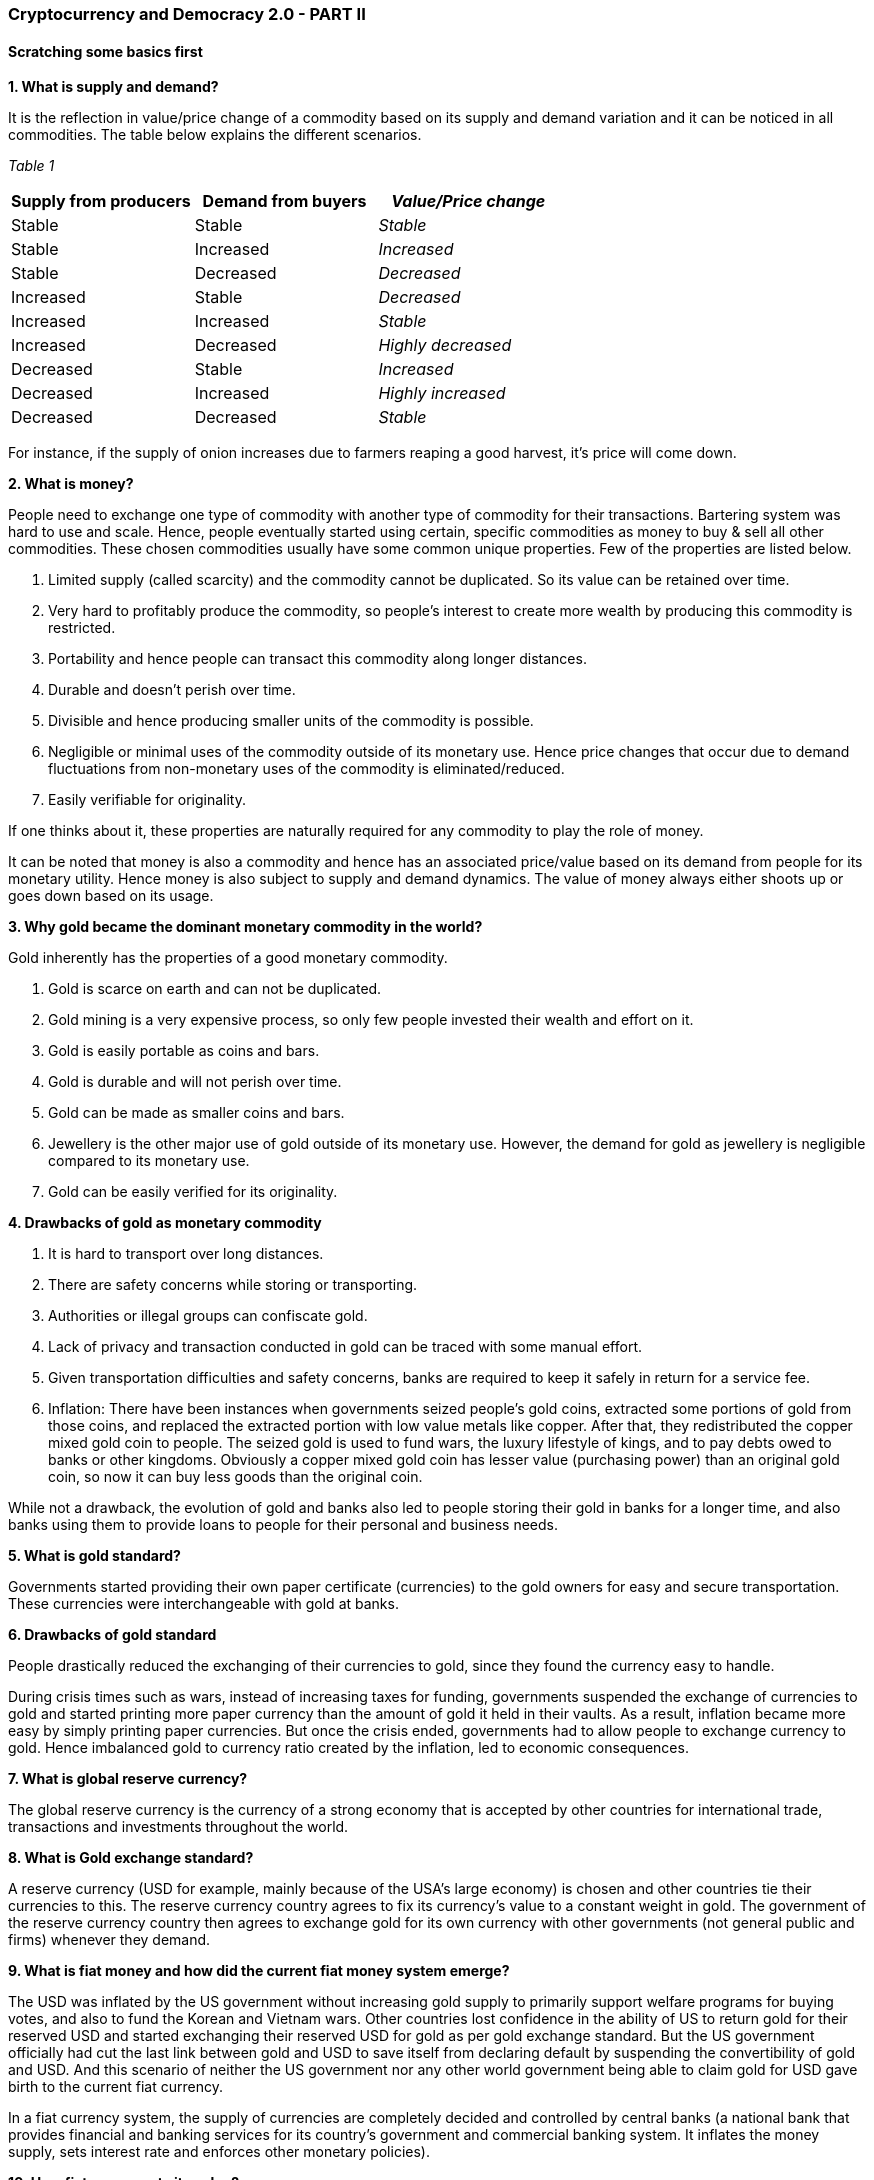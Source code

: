 === **Cryptocurrency and Democracy 2.0 - PART II**

==== **Scratching some basics first**

*1.	What is supply and demand?*

It is the reflection in value/price change of a commodity based on its supply and demand variation and it can be noticed in all commodities. The table below explains the different scenarios.

_Table 1_

[cols=",,",]
[options="header"]
|===
|*Supply from producers* |*Demand from buyers* |*_Value/Price change_*
|Stable |Stable |_Stable_
|Stable |Increased |_Increased_
|Stable |Decreased |_Decreased_
|Increased |Stable |_Decreased_
|Increased |Increased |_Stable_
|Increased |Decreased |_Highly decreased_
|Decreased |Stable |_Increased_
|Decreased |Increased |_Highly increased_
|Decreased |Decreased |_Stable_
|===

For instance, if the supply of onion increases due to farmers reaping a good harvest, it's price will come down.

*2.	What is money?*

People need to exchange one type of commodity with another type of commodity for their transactions. Bartering system was hard to use and scale. Hence, people eventually started using certain, specific commodities as money to buy & sell all other commodities. These chosen commodities usually have some common unique properties. Few of the properties are listed below.

1.	Limited supply (called scarcity) and the commodity cannot be duplicated. So its value can be retained over time.

2.	Very hard to profitably produce the commodity, so people's interest to create more wealth by producing this commodity is restricted.

3.	Portability and hence people can transact this commodity along longer distances.

4.	Durable and doesn't perish over time.

5.	Divisible and hence producing smaller units of the commodity is possible.

6.	Negligible or minimal uses of the commodity outside of its monetary use. Hence price changes that occur due to demand fluctuations from non-monetary uses of the commodity is eliminated/reduced.

7.	Easily verifiable for originality.

If one thinks about it, these properties are naturally required for any commodity to play the role of money.

It can be noted that money is also a commodity and hence has an associated price/value based on its demand from people for its monetary utility. Hence money is also subject to supply and demand dynamics. The value of money always either shoots up or goes down based on its usage.

*3.	Why gold became the dominant monetary commodity in the world?*

Gold inherently has the properties of a good monetary commodity.

1.	Gold is scarce on earth and can not be duplicated.

2.	Gold mining is a very expensive process, so only few people invested their wealth and effort on it.

3.	Gold is easily portable as coins and bars.

4.	Gold is durable and will not perish over time.

5.	Gold can be made as smaller coins and bars.

6.	Jewellery is the other major use of gold outside of its monetary use. However, the demand for gold as jewellery is negligible compared to its monetary use.

7.	Gold can be easily verified for its originality.

*4.	Drawbacks of gold as monetary commodity*

1.	It is hard to transport over long distances.

2.	There are safety concerns while storing or transporting.

3.	Authorities or illegal groups can confiscate gold.

4.	Lack of privacy and transaction conducted in gold can be traced with some manual effort.

5.	Given transportation difficulties and safety concerns, banks are required to keep it safely in return for a service fee.

6.	Inflation: There have been instances when governments seized people's gold coins, extracted some portions of gold from those coins, and replaced the extracted portion with low value metals like copper. After that, they redistributed the copper mixed gold coin to people. The seized gold is used to fund wars, the luxury lifestyle of kings, and to pay debts owed to banks or other kingdoms. Obviously a copper mixed gold coin has lesser value (purchasing power) than an original gold coin, so now it can buy less goods than the original coin.

While not a drawback, the evolution of gold and banks also led to people storing their gold in banks for a longer time, and also banks using them to provide loans to people for their personal and business needs.

*5.	What is gold standard?*

Governments started providing their own paper certificate (currencies) to the gold owners for easy and secure transportation. These currencies were interchangeable with gold at banks.

*6.	Drawbacks of gold standard*

People drastically reduced the exchanging of their currencies to gold, since they found the currency easy to handle.

During crisis times such as wars, instead of increasing taxes for funding, governments suspended the exchange of currencies to gold and started printing more paper currency than the amount of gold it held in their vaults. As a result, inflation became more easy by simply printing paper currencies. But once the crisis ended, governments had to allow people to exchange currency to gold. Hence imbalanced gold to currency ratio created by the inflation, led to economic consequences.

*7.	What is global reserve currency?*

The global reserve currency is the currency of a strong economy that is accepted by other countries for international trade, transactions and investments throughout the world.

*8.	What is Gold exchange standard?*

A reserve currency (USD for example, mainly because of the USA's large economy) is chosen and other countries tie their currencies to this. The reserve currency country agrees to fix its currency's value to a constant weight in gold. The government of the reserve currency country then agrees to exchange gold for its own currency with other governments (not general public and firms) whenever they demand.

*9.	What is fiat money and how did the current fiat money system emerge?*

The USD was inflated by the US government without increasing gold supply to primarily support welfare programs for buying votes, and also to fund the Korean and Vietnam wars. Other countries lost confidence in the ability of US to return gold for their reserved USD and started exchanging their reserved USD for gold as per gold exchange standard. But the US government officially had cut the last link between gold and USD to save itself from declaring default by suspending the convertibility of gold and USD. And this scenario of neither the US government nor any other world government being able to claim gold for USD gave birth to the current fiat currency.

In a fiat currency system, the supply of currencies are completely decided and controlled by central banks (a national bank that provides financial and banking services for its country's government and commercial banking system. It inflates the money supply, sets interest rate and enforces other monetary policies).

*10. How fiat money gets its value?*

Everyone uses fiat money for their transactions. Employers pay in it and businesses sell their goods and services in it. Banks provides services for it. Government demands taxes, tariffs, fines and fees in it. If anyone fails to meet the specified government obligations, they will be punished.

But what will happen if people and businesses start using an alternative money for their transactions between themselves, and use fiat money only for government related obligations Then the demand for fiat money will reduce, hence its value/price will be decreased - as per law of supply & demand.

What this means is that any money is only as valuable as how much people use it as a monetary commodity. In other words, fiat money today is based on 'trust' that governments asks us to bestow on its financial institutions and systems. If people lose trust in government and its financial institutions, the currency tanks down.

*11. Drawbacks of fiat money*

Uncontrolled inflation (by just printing money) and currency controls are too easy for politicians and banks to benefit from - at the cost of common man's losses. Those losses will be discussed in the coming sections.

*12. Why inflation is indirect tax?*

Inflation always reduces the value of existing money. To understand it better, let's imagine an imaginary tribe, where apple is the only commodity used by its people and there are 10 apples within the tribe and 10 number of $1 coins. Hence cost per apple will be $1. Suddenly the person who is responsible for minting coins in the tribe, mints another 10 number of $1 coins and then loan all of 10 new coins to the tribe people. Hence now 20 number of $1 coins are within the tribe.

Now each apple will eventually become $2, as supply of dollars is increased while apples is not. It has increased the cost of goods and services - in this case, an apple's price from $1 to $2. So the value of the dollar is reduced by half in this case. It is also called reduction in purchasing power of a currency.

Now it does not matter whether governments do either of the following:

a. Tax 50% for the dollars people hold

b. Quietly reduce the purchasing power of existing dollars by 50%. This can be achieved by printing new dollars that doubles the existing dollars in the country.

Both approaches are going to transfer 50% of the people's dollars to the government.

*13. How a central bank steals value from people's pocket and provides it as debt to government?*

A government asks a loan from the central bank. The central bank prints money (without gold backup) to provide this loan at an interest. For various reasons (that is irrelevant for now), this transaction is sometimes conducted directly between the government & the central bank, and sometimes conducted with big banks as their middleman. With this any volume of loan is accessible to a government through inflation, since there is no need for any gold backup for the newly printed money. Also central banks and other banks enjoy interest amount and transaction cost for a loan amount stolen from people as an indirect tax.

If inflation is not allowed, the central bank or any investors have to provide the loan from the existing reserve money, not by extracting people's money without their knowledge.

When people or businesses take loans from banks, the inflated money is created by the loan providing banks through a different process. This inflating process is called Fractional Reserve Banking. i.e loans indirectly lead to printing or creating money and funneling down the system, thus increasing the debt of a country. Basically when banks give loan, that money is created out of nothing but thin air.

*14. How inflated money end up with increase of cost of living for all?*

After the government took the loan from the central bank, that inflated money will be spent by government for buying more goods and services. Take real estate as an example, when government is going to buy more real estate with inflated money it received as loan, there will be an increase in demand for real estates. Hence the price of a piece of land will also be increased as per the supply & demand law. Now people who are going to buy the real estate will have to buy at the new increased price.

Similarly, in the case of fractional reserve banking, corporates will enjoy the benefit of receiving the huge amount of inflated money in first hand at the cost of others losing purchasing power of their money.

*15. What is Cryptocurrency?*

As we understand, anything can be used as money if it meets the basic properties of money. Cryptocurrency is the next stage in evolution of money. It is a computer software (more specifically a network protocol software, similar to Bittorrent) that serves the utility of money but much better than its predecessors like fiat, gold, or gold-backed money. How better? Because it is created without the following flaws of its predecessors.

●	Inflation

●	Confiscation by govts

●	Control by governments, banks & corporations

●	Censorship resistance by ensuring no one can censor transactions between people

In addition to the above, Cryptocurrency software money also offers the following another set of features.

●	Privacy from govts, banks, corporations

●	Private key authentication - only key (kind of password) holder can transfer the money

●	Faster payment than Visa & Mastercard

●	Low transaction cost

●	24/7 transaction time

●	Borderless - around the world transaction

●	Transaction amount is not limited

●	Any number of transactions

●	Permissionless - no need to get any permission to use it

●	No need for banks to save money

●	More secure than banks

The above mentioned two set of unique features (properties) of Cryptocurrency are its *_key features_*.

Some of the above specified features are in progress and with completion is expected to make Cryptocurrency more easy to use.

Few people claim that a monetary commodity should have other uses outside of its monetary use (also called intrinsic value) is not always true in the history of money. A recent example would be that fiat money has no intrinsic value, it has value because the government creates demand by asking the people to pay taxes in fiat.

*16. Why Cryptocurrency has value?*

_Figure 1_

*image:images/image001.gif[image,width=602,height=426]*

Current Cryptocurrency demand are primarily from,

1.	Very few people who use it as money.

2.	Some people believe in Cryptocurrency adoption in the near future. They buy it now at a low price, so they can sell at a high price when Cryptocurrency will be widely adopted (demanded).

3.	People who trade it in an attempt to gain short term money benefits.

*17. If Cryptocurrency is a software, how safe it is?*

From the last two questions, we could understand why Cryptocurrency has value. To understand its safety, we need to know how it works. But Cryptocurrency is a super complex technology. So we will have a very high level discussion about it.

Let's first refresh *_basic rules_* of any money transaction.

1.	If person A tries to send 10 coins to person B.

2.	First person A's account is checked for minimum balance of 10 coins.

3.	If it is available, then 10 coins is reduced from account of A, and 10 coins is increased in account of B (no other account).

4.	If it is not available, there will be no transaction.

Also let's call the *_key features_* offered by Cryptocurrency as *_sound rules_*. Now let us create a digital currency that meets the two sets of rules, using two different approaches.

*Approach 1 - Centralized money software:*

Let's see an obvious solution first, the people of the world can choose a governing entity under government to create and run a money app in a powerful computer that offers both _basic rules_ and _sound rules._ Let's combine and call them simply as rules.

*Problem with centralized money software:*

Government can create or find excuses like like war, terrorism, money laundering, etc to manipulate the people for getting support to compromise the rules. With the support of the majority of people, government can go ahead to modify the rules. Also for the minority people who are against modification, there is no option but to stick with the modified money.

These always happened history of money when it is controlled by a centralized government. Let's call it "the centralization problem".

*Solution 2 - Cryptocurrency - Decentralized money software:*

Due to the centralization problem, we need a money software that follows the rules, but it should not be run and controlled by a centralized entity, so it will be hard for anyone or group to modify the rules. A money software running in multiple computers of different people (decentralized) can be a solution. Let's call multiple computers as 'network'.

*But why will people run this software in their computer?*

The people in the network should be monetarily incentivised to run it and more importantly to follow the rules. And only the majority of the network should be able to modify the rules.

Also the software must be available and easy for anyone in the world to install and run it, so people who have access to cheap electricity and have some money for computers and internet connection will eventually run it for the monetary incentive.

*But how will the money software pay the network running people?*

How banks and central banks pay their employees now? - This is done with printed money. And how did a gold mining company pay to his employees when gold was money? Of course, in gold. Similarly this network runs a money software, the software pays money to the network running people using its own money.

*But what if someone tries to modify the rules?*

Each computer in the network will have a copy of all the money transactions of all the people who uses this money software (let's call them users), so the network of computers can verify each other for the intact of the rules on every transaction.

What do we mean by 'trying to modify a rule' here? It's when someone in the network tries to modify (violate) the money software rules in his own computer to cheat others in the network. For example it could be _basic rules_ like redirecting a money transaction to his own account or _sound rules_ like censoring a transaction.

But when anyone/group try to violate, other computers in the network will identify and punish the rule violating computer (i.e people who run the computer) by stopping those computers from participating in the network. It will create money loss to the violated people (because their computers will have to sit idle now) - kind of suspending an employee.

*But what if the majority of the network tries to modify the rules?*

Even if the majority of the _network_ coordinate themselves and make a fraudulent modification (violation) in the rules, users will be in a safe position and the violated network majority will lose money as discussed below.

*But how the users can be safe when violation carried by over majority?*

When the violation occurred, the users will eventually be notified by the software about it. Since there are many people competing for the monetary incentive with their computers in this space, they will simply start a new network with the whole transaction history free of modified rule and its effects. So users can quickly be able to switch from the modified network to the newly created network. Hence users of the money software will be safer in this situation.

*But how the majority will lose money when they violate the rules?*

This is like when people come to know that a retail store has violated a rule (say deliberately selling stale or expired items), then no one will buy from that store due to the trust breach. Since the demand vanishes, prices of the items from the store goes to zero now.

In our case, since the users of the money software will easily move to a new network, so the violated network is now kind of useless because no one will accept digital money of that network. Also they can not transfer the money to new network due to technical barriers. Hence no demand will be for the violated network's money in the world and their attempt to violation of rules ends in a greater loss.

In other words, the majority of the network won't try to violate easily, in fact the more the Cryptocurrency money is worth, the more the rule violating people will lose.

*A genuine modification of rule*

There is another rule modification scenario, sometimes a _desired rule_ modification is welcomed by everyone who run this software and use this software (ex: a new software feature that will increase transaction speed), an analogy is 'updating a smartphone app'. In this case, since both network and the users are in favour of the modification, it is not a violation of the rule but an update, so everything will continue as it is with a new feature.

Even in this case, if some portion of the network believes that the new feature is not a good idea, they can start a new network along with people who want to move with them. The value of the new network coin will be decided by the demand from people.

_Watch [.underline]#https://www.youtube.com/watch?v=UlKZ83REIkA[Bitcoin for Beginners]# by Andreas M. Antonopoulos to understand Bitcoin basics_
